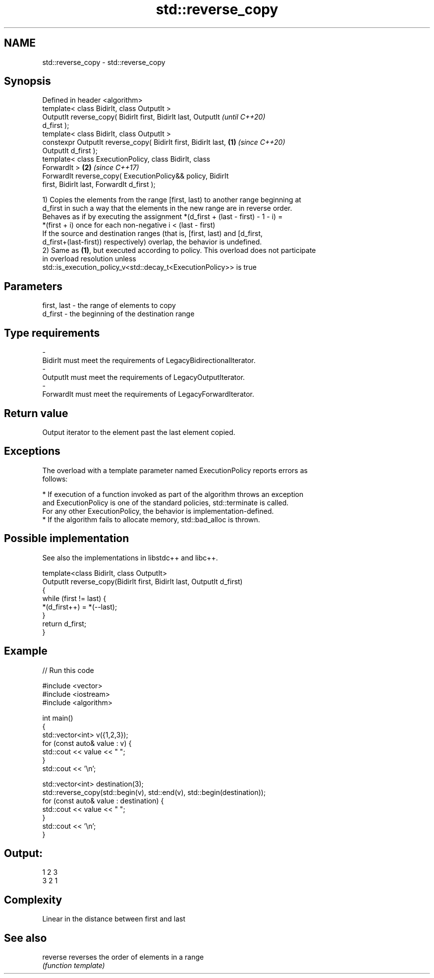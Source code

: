 .TH std::reverse_copy 3 "2020.11.17" "http://cppreference.com" "C++ Standard Libary"
.SH NAME
std::reverse_copy \- std::reverse_copy

.SH Synopsis
   Defined in header <algorithm>
   template< class BidirIt, class OutputIt >
   OutputIt reverse_copy( BidirIt first, BidirIt last, OutputIt           \fI(until C++20)\fP
   d_first );
   template< class BidirIt, class OutputIt >
   constexpr OutputIt reverse_copy( BidirIt first, BidirIt last,  \fB(1)\fP     \fI(since C++20)\fP
   OutputIt d_first );
   template< class ExecutionPolicy, class BidirIt, class
   ForwardIt >                                                        \fB(2)\fP \fI(since C++17)\fP
   ForwardIt reverse_copy( ExecutionPolicy&& policy, BidirIt
   first, BidirIt last, ForwardIt d_first );

   1) Copies the elements from the range [first, last) to another range beginning at
   d_first in such a way that the elements in the new range are in reverse order.
   Behaves as if by executing the assignment *(d_first + (last - first) - 1 - i) =
   *(first + i) once for each non-negative i < (last - first)
   If the source and destination ranges (that is, [first, last) and [d_first,
   d_first+(last-first)) respectively) overlap, the behavior is undefined.
   2) Same as \fB(1)\fP, but executed according to policy. This overload does not participate
   in overload resolution unless
   std::is_execution_policy_v<std::decay_t<ExecutionPolicy>> is true

.SH Parameters

   first, last      -      the range of elements to copy
   d_first          -      the beginning of the destination range
.SH Type requirements
   -
   BidirIt must meet the requirements of LegacyBidirectionalIterator.
   -
   OutputIt must meet the requirements of LegacyOutputIterator.
   -
   ForwardIt must meet the requirements of LegacyForwardIterator.

.SH Return value

   Output iterator to the element past the last element copied.

.SH Exceptions

   The overload with a template parameter named ExecutionPolicy reports errors as
   follows:

     * If execution of a function invoked as part of the algorithm throws an exception
       and ExecutionPolicy is one of the standard policies, std::terminate is called.
       For any other ExecutionPolicy, the behavior is implementation-defined.
     * If the algorithm fails to allocate memory, std::bad_alloc is thrown.

.SH Possible implementation

   See also the implementations in libstdc++ and libc++.

   template<class BidirIt, class OutputIt>
   OutputIt reverse_copy(BidirIt first, BidirIt last, OutputIt d_first)
   {
       while (first != last) {
           *(d_first++) = *(--last);
       }
       return d_first;
   }

.SH Example

   
// Run this code

 #include <vector>
 #include <iostream>
 #include <algorithm>
  
 int main()
 {
     std::vector<int> v({1,2,3});
     for (const auto& value : v) {
         std::cout << value << " ";
     }
     std::cout << '\\n';
  
     std::vector<int> destination(3);
     std::reverse_copy(std::begin(v), std::end(v), std::begin(destination));
     for (const auto& value : destination) {
         std::cout << value << " ";
     }
     std::cout << '\\n';
 }

.SH Output:

 1 2 3
 3 2 1

.SH Complexity

   Linear in the distance between first and last

.SH See also

   reverse reverses the order of elements in a range
           \fI(function template)\fP 
